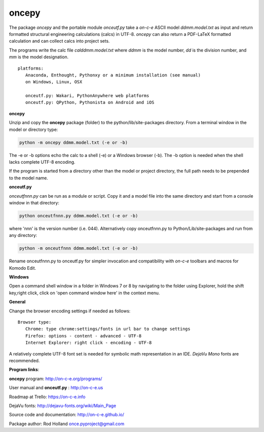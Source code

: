 **oncepy**
===========

The package *oncepy* and the portable module *onceutf.py* take a
*on-c-e* ASCII model *ddmm.model.txt* as input and return formatted
structural engineering calculations (calcs) in UTF-8. *oncepy* can
also return a PDF-LaTeX formatted calculation and can collect
calcs into project sets.

The programs write the calc file *calddmm.model.txt* where *ddmm* is
the model number,  *dd* is the division number, and *mm* is the model
designation.
::

 platforms:
    Anaconda, Enthought, Pythonxy or a minimum installation (see manual)
    on Windows, Linux, OSX

    onceutf.py: Wakari, PythonAnywhere web platforms
    onceutf.py: QPython, Pythonista on Android and iOS

**oncepy**

Unzip and copy the **oncepy** package (folder) to the python/lib/site-packages
directory. From a terminal window in the model or directory type:

.. code:: python

    python -m oncepy ddmm.model.txt (-e or -b)

The -e or -b options echo the calc to a shell (-e) or a Windows
browser (-b). The -b option is needed when the shell lacks complete UTF-8
encoding.

If the program is started from a directory other than the model or
project directory, the full path needs to be prepended
to the model name.


**onceutf.py**

*onceutfnnn.py* can be run as a module or script. Copy it and a model file into
the same directory and start from a console window in that directory:

.. code:: python

    python onceutfnnn.py ddmm.model.txt (-e or -b)

where 'nnn' is the version number (i.e. 044). Alternatively copy
onceutfnnn.py to Python/Lib/site-packages and run from any directory:

.. code:: python

    python -m onceutfnnn ddmm.model.txt (-e or -b)

Rename onceutfnnn.py to onceutf.py for simpler invocation and compatibility
with *on-c-e* toolbars and macros for Komodo Edit.

**Windows**

Open a command shell window in a folder in Windows 7 or 8 by
navigating to the folder using Explorer, hold the shift key,right click,
click on 'open command window here' in the context menu.


**General**

Change the browser encoding settings if needed as follows:
::

 Browser type:
    Chrome: type chrome:settings/fonts in url bar to change settings
    Firefox: options - content - advanced - UTF-8
    Internet Explorer: right click - encoding - UTF-8

A relatively complete UTF-8 font set is needed for symbolic math
representation in an IDE.  *DejaVu Mono* fonts are recommended.

**Program links**:

**oncepy** program: http://on-c-e.org/programs/

User manual and **onceutf.py** : http://on-c-e.us

Roadmap at Trello: https://on-c-e.info

DejaVu fonts: http://dejavu-fonts.org/wiki/Main_Page

Source code and documentation: http://on-c-e.github.io/

Package author: Rod Holland once.pyproject@gmail.com
